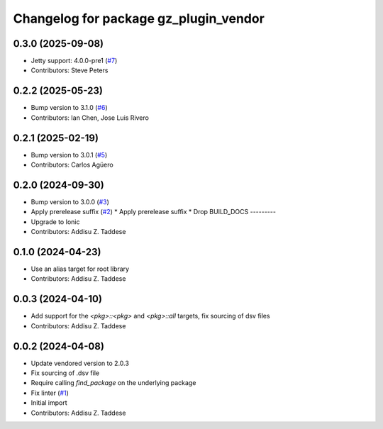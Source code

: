 ^^^^^^^^^^^^^^^^^^^^^^^^^^^^^^^^^^^^^^
Changelog for package gz_plugin_vendor
^^^^^^^^^^^^^^^^^^^^^^^^^^^^^^^^^^^^^^

0.3.0 (2025-09-08)
------------------
* Jetty support: 4.0.0-pre1 (`#7 <https://github.com/gazebo-release/gz_plugin_vendor/issues/7>`_)
* Contributors: Steve Peters

0.2.2 (2025-05-23)
------------------
* Bump version to 3.1.0 (`#6 <https://github.com/gazebo-release/gz_plugin_vendor/issues/6>`_)
* Contributors: Ian Chen, Jose Luis Rivero

0.2.1 (2025-02-19)
------------------
* Bump version to 3.0.1 (`#5 <https://github.com/gazebo-release/gz_plugin_vendor/issues/5>`_)
* Contributors: Carlos Agüero

0.2.0 (2024-09-30)
------------------
* Bump version to 3.0.0 (`#3 <https://github.com/gazebo-release/gz_plugin_vendor/issues/3>`_)
* Apply prerelease suffix (`#2 <https://github.com/gazebo-release/gz_plugin_vendor/issues/2>`_)
  * Apply prerelease suffix
  * Drop BUILD_DOCS
  ---------
* Upgrade to Ionic
* Contributors: Addisu Z. Taddese

0.1.0 (2024-04-23)
------------------
* Use an alias target for root library
* Contributors: Addisu Z. Taddese

0.0.3 (2024-04-10)
------------------
* Add support for the `<pkg>::<pkg>` and `<pkg>::all` targets, fix sourcing of dsv files
* Contributors: Addisu Z. Taddese

0.0.2 (2024-04-08)
------------------
* Update vendored version to 2.0.3
* Fix sourcing of .dsv file
* Require calling `find_package` on the underlying package
* Fix linter (`#1 <https://github.com/gazebo-release/gz_plugin_vendor/issues/1>`_)
* Initial import
* Contributors: Addisu Z. Taddese
